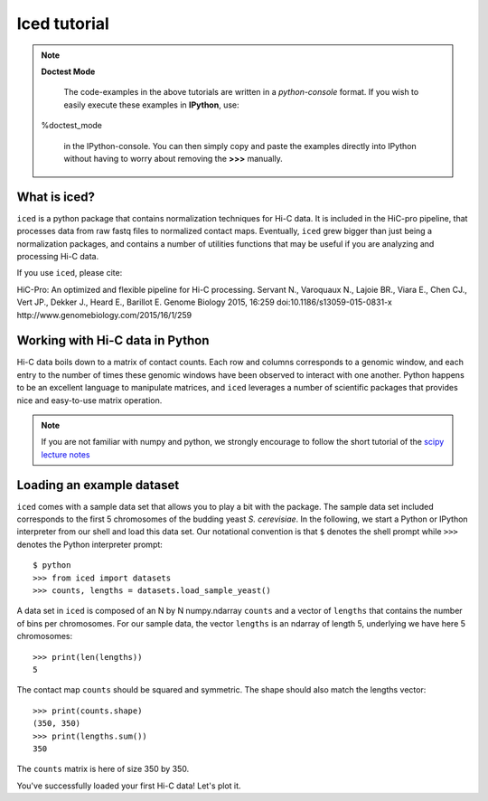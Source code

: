 .. _tutorial_menu:


================
Iced tutorial
================



.. note:: **Doctest Mode**

   The code-examples in the above tutorials are written in a
   *python-console* format. If you wish to easily execute these examples
   in **IPython**, use::

  %doctest_mode

   in the IPython-console. You can then simply copy and paste the examples
   directly into IPython without having to worry about removing the **>>>**
   manually.


What is iced?
=============

``iced`` is a python package that contains normalization techniques for Hi-C data.
It is included in the HiC-pro pipeline, that processes data from raw fastq
files to normalized contact maps. Eventually, ``iced`` grew bigger than just being a
normalization packages, and contains a number of utilities functions that may
be useful if you are analyzing and processing Hi-C data.

If you use ``iced``, please cite:

HiC-Pro: An optimized and flexible pipeline for Hi-C processing. Servant N.,
Varoquaux N., Lajoie BR., Viara E., Chen CJ., Vert JP., Dekker J., Heard E.,
Barillot E. Genome Biology 2015, 16:259 doi:10.1186/s13059-015-0831-x
http://www.genomebiology.com/2015/16/1/259

Working with Hi-C data in Python
================================

Hi-C data boils down to a matrix of contact counts. Each row and columns
corresponds to a genomic window, and each entry to the number of times these
genomic windows have been observed to interact with one another. Python
happens to be an excellent language to manipulate matrices, and ``iced``
leverages a number of scientific packages that provides nice and easy-to-use
matrix operation. 

.. note::

   If you are not familiar with numpy and python, we strongly encourage to
   follow the short tutorial of the `scipy lecture notes
   <http://www.scipy-lectures.org/>`_

.. _loading_example_dataset

Loading an example dataset
==========================

``iced`` comes with a sample data set that allows you to play a bit with the
package. The sample data set included corresponds to the first 5 chromosomes
of the budding yeast *S. cerevisiae*. In the following, we start a Python or
IPython interpreter from our shell and load this data set. Our notational
convention is that ``$`` denotes the shell prompt while ``>>>`` denotes the
Python interpreter prompt::                                                                                      

  $ python
  >>> from iced import datasets
  >>> counts, lengths = datasets.load_sample_yeast()

A data set in ``iced`` is composed of an N by N numpy.ndarray ``counts`` and a
vector of ``lengths`` that contains the number of bins per chromosomes. For
our sample data, the vector ``lengths`` is an ndarray of length 5, underlying
we have here 5 chromosomes::

  >>> print(len(lengths))
  5

The contact map ``counts`` should be squared and symmetric. The shape should
also match the lengths vector::

  >>> print(counts.shape)
  (350, 350)
  >>> print(lengths.sum())
  350

The ``counts`` matrix is here of size 350 by 350.

You've successfully loaded your first Hi-C data! Let's plot it.




